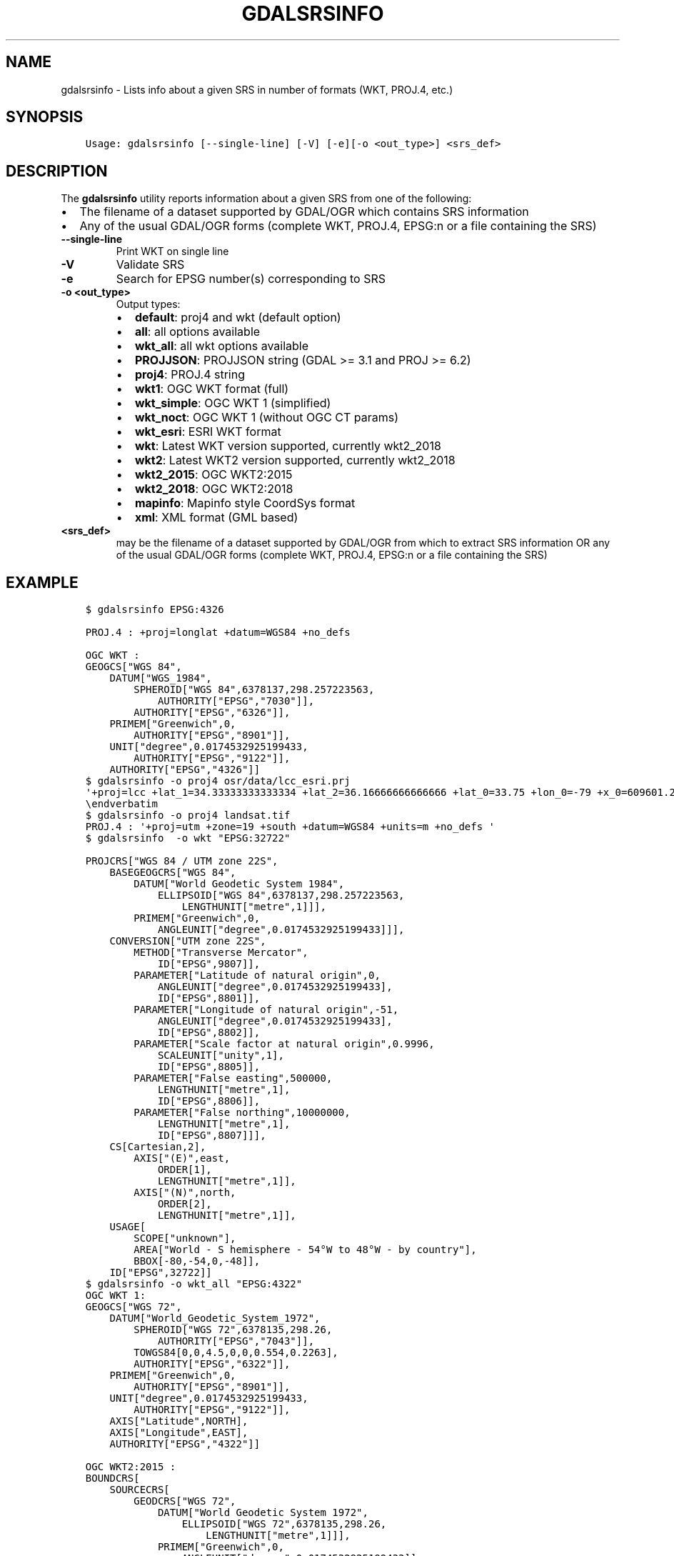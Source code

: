 .\" Man page generated from reStructuredText.
.
.TH "GDALSRSINFO" "1" "Dec 29, 2020" "" "GDAL"
.SH NAME
gdalsrsinfo \- Lists info about a given SRS in number of formats (WKT, PROJ.4, etc.)
.
.nr rst2man-indent-level 0
.
.de1 rstReportMargin
\\$1 \\n[an-margin]
level \\n[rst2man-indent-level]
level margin: \\n[rst2man-indent\\n[rst2man-indent-level]]
-
\\n[rst2man-indent0]
\\n[rst2man-indent1]
\\n[rst2man-indent2]
..
.de1 INDENT
.\" .rstReportMargin pre:
. RS \\$1
. nr rst2man-indent\\n[rst2man-indent-level] \\n[an-margin]
. nr rst2man-indent-level +1
.\" .rstReportMargin post:
..
.de UNINDENT
. RE
.\" indent \\n[an-margin]
.\" old: \\n[rst2man-indent\\n[rst2man-indent-level]]
.nr rst2man-indent-level -1
.\" new: \\n[rst2man-indent\\n[rst2man-indent-level]]
.in \\n[rst2man-indent\\n[rst2man-indent-level]]u
..
.SH SYNOPSIS
.INDENT 0.0
.INDENT 3.5
.sp
.nf
.ft C
Usage: gdalsrsinfo [\-\-single\-line] [\-V] [\-e][\-o <out_type>] <srs_def>
.ft P
.fi
.UNINDENT
.UNINDENT
.SH DESCRIPTION
.sp
The \fBgdalsrsinfo\fP utility reports information about a given SRS from one of the following:
.INDENT 0.0
.IP \(bu 2
The filename of a dataset supported by GDAL/OGR which contains SRS information
.IP \(bu 2
Any of the usual GDAL/OGR forms (complete WKT, PROJ.4, EPSG:n or a file containing the SRS)
.UNINDENT
.INDENT 0.0
.TP
.B \-\-single\-line
Print WKT on single line
.UNINDENT
.INDENT 0.0
.TP
.B \-V
Validate SRS
.UNINDENT
.INDENT 0.0
.TP
.B \-e
Search for EPSG number(s) corresponding to SRS
.UNINDENT
.INDENT 0.0
.TP
.B \-o <out_type>
Output types:
.INDENT 7.0
.IP \(bu 2
\fBdefault\fP: proj4 and wkt (default option)
.IP \(bu 2
\fBall\fP: all options available
.IP \(bu 2
\fBwkt_all\fP: all wkt options available
.IP \(bu 2
\fBPROJJSON\fP: PROJJSON string (GDAL >= 3.1 and PROJ >= 6.2)
.IP \(bu 2
\fBproj4\fP: PROJ.4 string
.IP \(bu 2
\fBwkt1\fP: OGC WKT format (full)
.IP \(bu 2
\fBwkt_simple\fP: OGC WKT 1 (simplified)
.IP \(bu 2
\fBwkt_noct\fP: OGC WKT 1 (without OGC CT params)
.IP \(bu 2
\fBwkt_esri\fP: ESRI WKT format
.IP \(bu 2
\fBwkt\fP: Latest WKT version supported, currently wkt2_2018
.IP \(bu 2
\fBwkt2\fP: Latest WKT2 version supported, currently wkt2_2018
.IP \(bu 2
\fBwkt2_2015\fP: OGC WKT2:2015
.IP \(bu 2
\fBwkt2_2018\fP: OGC WKT2:2018
.IP \(bu 2
\fBmapinfo\fP: Mapinfo style CoordSys format
.IP \(bu 2
\fBxml\fP: XML format (GML based)
.UNINDENT
.UNINDENT
.INDENT 0.0
.TP
.B <srs_def>
may be the filename of a dataset supported by GDAL/OGR from which to extract SRS information
OR any of the usual GDAL/OGR forms (complete WKT, PROJ.4, EPSG:n or a file containing the SRS)
.UNINDENT
.SH EXAMPLE
.INDENT 0.0
.INDENT 3.5
.sp
.nf
.ft C
$ gdalsrsinfo EPSG:4326

PROJ.4 : +proj=longlat +datum=WGS84 +no_defs

OGC WKT :
GEOGCS["WGS 84",
    DATUM["WGS_1984",
        SPHEROID["WGS 84",6378137,298.257223563,
            AUTHORITY["EPSG","7030"]],
        AUTHORITY["EPSG","6326"]],
    PRIMEM["Greenwich",0,
        AUTHORITY["EPSG","8901"]],
    UNIT["degree",0.0174532925199433,
        AUTHORITY["EPSG","9122"]],
    AUTHORITY["EPSG","4326"]]
.ft P
.fi
.UNINDENT
.UNINDENT
.INDENT 0.0
.INDENT 3.5
.sp
.nf
.ft C
$ gdalsrsinfo \-o proj4 osr/data/lcc_esri.prj
\(aq+proj=lcc +lat_1=34.33333333333334 +lat_2=36.16666666666666 +lat_0=33.75 +lon_0=\-79 +x_0=609601.22 +y_0=0 +datum=NAD83 +units=m +no_defs \(aq
\eendverbatim
.ft P
.fi
.UNINDENT
.UNINDENT
.INDENT 0.0
.INDENT 3.5
.sp
.nf
.ft C
$ gdalsrsinfo \-o proj4 landsat.tif
PROJ.4 : \(aq+proj=utm +zone=19 +south +datum=WGS84 +units=m +no_defs \(aq
.ft P
.fi
.UNINDENT
.UNINDENT
.INDENT 0.0
.INDENT 3.5
.sp
.nf
.ft C
$ gdalsrsinfo  \-o wkt "EPSG:32722"

PROJCRS["WGS 84 / UTM zone 22S",
    BASEGEOGCRS["WGS 84",
        DATUM["World Geodetic System 1984",
            ELLIPSOID["WGS 84",6378137,298.257223563,
                LENGTHUNIT["metre",1]]],
        PRIMEM["Greenwich",0,
            ANGLEUNIT["degree",0.0174532925199433]]],
    CONVERSION["UTM zone 22S",
        METHOD["Transverse Mercator",
            ID["EPSG",9807]],
        PARAMETER["Latitude of natural origin",0,
            ANGLEUNIT["degree",0.0174532925199433],
            ID["EPSG",8801]],
        PARAMETER["Longitude of natural origin",\-51,
            ANGLEUNIT["degree",0.0174532925199433],
            ID["EPSG",8802]],
        PARAMETER["Scale factor at natural origin",0.9996,
            SCALEUNIT["unity",1],
            ID["EPSG",8805]],
        PARAMETER["False easting",500000,
            LENGTHUNIT["metre",1],
            ID["EPSG",8806]],
        PARAMETER["False northing",10000000,
            LENGTHUNIT["metre",1],
            ID["EPSG",8807]]],
    CS[Cartesian,2],
        AXIS["(E)",east,
            ORDER[1],
            LENGTHUNIT["metre",1]],
        AXIS["(N)",north,
            ORDER[2],
            LENGTHUNIT["metre",1]],
    USAGE[
        SCOPE["unknown"],
        AREA["World \- S hemisphere \- 54°W to 48°W \- by country"],
        BBOX[\-80,\-54,0,\-48]],
    ID["EPSG",32722]]
.ft P
.fi
.UNINDENT
.UNINDENT
.INDENT 0.0
.INDENT 3.5
.sp
.nf
.ft C
$ gdalsrsinfo \-o wkt_all "EPSG:4322"
OGC WKT 1:
GEOGCS["WGS 72",
    DATUM["World_Geodetic_System_1972",
        SPHEROID["WGS 72",6378135,298.26,
            AUTHORITY["EPSG","7043"]],
        TOWGS84[0,0,4.5,0,0,0.554,0.2263],
        AUTHORITY["EPSG","6322"]],
    PRIMEM["Greenwich",0,
        AUTHORITY["EPSG","8901"]],
    UNIT["degree",0.0174532925199433,
        AUTHORITY["EPSG","9122"]],
    AXIS["Latitude",NORTH],
    AXIS["Longitude",EAST],
    AUTHORITY["EPSG","4322"]]

OGC WKT2:2015 :
BOUNDCRS[
    SOURCECRS[
        GEODCRS["WGS 72",
            DATUM["World Geodetic System 1972",
                ELLIPSOID["WGS 72",6378135,298.26,
                    LENGTHUNIT["metre",1]]],
            PRIMEM["Greenwich",0,
                ANGLEUNIT["degree",0.0174532925199433]],
            CS[ellipsoidal,2],
                AXIS["geodetic latitude (Lat)",north,
                    ORDER[1],
                    ANGLEUNIT["degree",0.0174532925199433]],
                AXIS["geodetic longitude (Lon)",east,
                    ORDER[2],
                    ANGLEUNIT["degree",0.0174532925199433]],
            AREA["World"],
            BBOX[\-90,\-180,90,180],
            ID["EPSG",4322]]],
    TARGETCRS[
        GEODCRS["WGS 84",
            DATUM["World Geodetic System 1984",
                ELLIPSOID["WGS 84",6378137,298.257223563,
                    LENGTHUNIT["metre",1]]],
            PRIMEM["Greenwich",0,
                ANGLEUNIT["degree",0.0174532925199433]],
            CS[ellipsoidal,2],
                AXIS["latitude",north,
                    ORDER[1],
                    ANGLEUNIT["degree",0.0174532925199433]],
                AXIS["longitude",east,
                    ORDER[2],
                    ANGLEUNIT["degree",0.0174532925199433]],
            ID["EPSG",4326]]],
    ABRIDGEDTRANSFORMATION["WGS 72 to WGS 84 (1)",
        METHOD["Position Vector transformation (geog2D domain)",
            ID["EPSG",9606]],
        PARAMETER["X\-axis translation",0,
            ID["EPSG",8605]],
        PARAMETER["Y\-axis translation",0,
            ID["EPSG",8606]],
        PARAMETER["Z\-axis translation",4.5,
            ID["EPSG",8607]],
        PARAMETER["X\-axis rotation",0,
            ID["EPSG",8608]],
        PARAMETER["Y\-axis rotation",0,
            ID["EPSG",8609]],
        PARAMETER["Z\-axis rotation",0.554,
            ID["EPSG",8610]],
        PARAMETER["Scale difference",1.0000002263,
            ID["EPSG",8611]],
        AREA["World"],
        BBOX[\-90,\-180,90,180],
        ID["EPSG",1237]]]

OGC WKT2:2018 :
BOUNDCRS[
    SOURCECRS[
        GEOGCRS["WGS 72",
            DATUM["World Geodetic System 1972",
                ELLIPSOID["WGS 72",6378135,298.26,
                    LENGTHUNIT["metre",1]]],
            PRIMEM["Greenwich",0,
                ANGLEUNIT["degree",0.0174532925199433]],
            CS[ellipsoidal,2],
                AXIS["geodetic latitude (Lat)",north,
                    ORDER[1],
                    ANGLEUNIT["degree",0.0174532925199433]],
                AXIS["geodetic longitude (Lon)",east,
                    ORDER[2],
                    ANGLEUNIT["degree",0.0174532925199433]],
            USAGE[
                SCOPE["unknown"],
                AREA["World"],
                BBOX[\-90,\-180,90,180]],
            ID["EPSG",4322]]],
    TARGETCRS[
        GEOGCRS["WGS 84",
            DATUM["World Geodetic System 1984",
                ELLIPSOID["WGS 84",6378137,298.257223563,
                    LENGTHUNIT["metre",1]]],
            PRIMEM["Greenwich",0,
                ANGLEUNIT["degree",0.0174532925199433]],
            CS[ellipsoidal,2],
                AXIS["latitude",north,
                    ORDER[1],
                    ANGLEUNIT["degree",0.0174532925199433]],
                AXIS["longitude",east,
                    ORDER[2],
                    ANGLEUNIT["degree",0.0174532925199433]],
            ID["EPSG",4326]]],
    ABRIDGEDTRANSFORMATION["WGS 72 to WGS 84 (1)",
        METHOD["Position Vector transformation (geog2D domain)",
            ID["EPSG",9606]],
        PARAMETER["X\-axis translation",0,
            ID["EPSG",8605]],
        PARAMETER["Y\-axis translation",0,
            ID["EPSG",8606]],
        PARAMETER["Z\-axis translation",4.5,
            ID["EPSG",8607]],
        PARAMETER["X\-axis rotation",0,
            ID["EPSG",8608]],
        PARAMETER["Y\-axis rotation",0,
            ID["EPSG",8609]],
        PARAMETER["Z\-axis rotation",0.554,
            ID["EPSG",8610]],
        PARAMETER["Scale difference",1.0000002263,
            ID["EPSG",8611]],
        USAGE[
            SCOPE["unknown"],
            AREA["World"],
            BBOX[\-90,\-180,90,180]],
        ID["EPSG",1237]]]

OGC WKT 1 (simple) :
GEOGCS["WGS 72",
    DATUM["World_Geodetic_System_1972",
        SPHEROID["WGS 72",6378135,298.26],
        TOWGS84[0,0,4.5,0,0,0.554,0.2263]],
    PRIMEM["Greenwich",0],
    UNIT["degree",0.0174532925199433]]

OGC WKT 1 (no CT) :
GEOGCS["WGS 72",
    DATUM["World_Geodetic_System_1972",
        SPHEROID["WGS 72",6378135,298.26]],
    PRIMEM["Greenwich",0],
    UNIT["degree",0.0174532925199433]]

ESRI WKT :
GEOGCS["GCS_WGS_1972",
    DATUM["D_WGS_1972",
        SPHEROID["WGS_1972",6378135.0,298.26]],
    PRIMEM["Greenwich",0.0],
    UNIT["Degree",0.0174532925199433]]
.ft P
.fi
.UNINDENT
.UNINDENT
.SH AUTHOR
Frank Warmerdam <warmerdam@pobox.com>, Etienne Tourigny <etourigny.dev-at-gmail-dot-com>
.SH COPYRIGHT
1998-2020
.\" Generated by docutils manpage writer.
.
